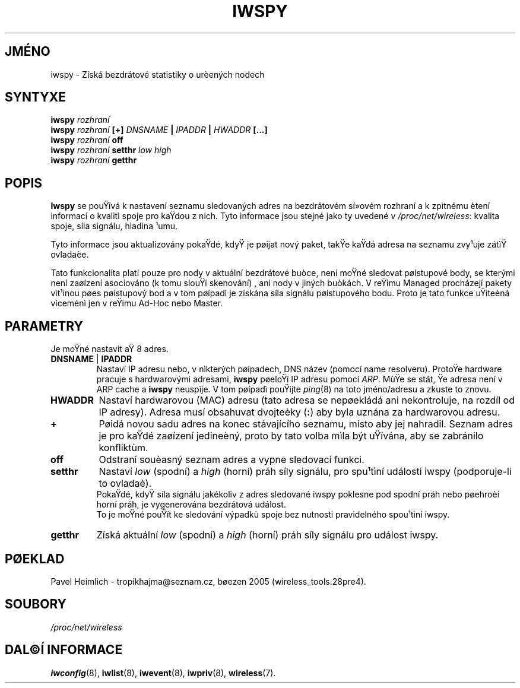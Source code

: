 .\" Jean II - HPLB - 96
.\" iwspy.8
.\"
.TH IWSPY 8 "31.øíjen 1996" "net-tools" "Linux - Manuál programátora"
.\"
.\" NAME part
.\"
.SH JMÉNO
iwspy \- Získá bezdrátové statistiky o urèených nodech
.\"
.\" SYNOPSIS part
.\"
.SH SYNTYXE
.BI "iwspy " rozhraní 
.br
.BI "iwspy " rozhraní " [+] " DNSNAME " | " IPADDR " | " HWADDR " [...]"
.br
.BI "iwspy " rozhraní " off"
.br
.BI "iwspy " rozhraní " setthr " "low high"
.br
.BI "iwspy " rozhraní " getthr"
.\"
.\" DESCRIPTION part
.\"
.SH POPIS
.B Iwspy
se pouŸívá k nastavení seznamu sledovaných adres na bezdrátovém sí»ovém rozhraní a
k zpìtnému ètení informací o kvalitì spoje pro kaŸdou z nich. Tyto
informace jsou stejné jako ty uvedené v
.IR "/proc/net/wireless":
kvalita spoje, síla signálu, hladina ¹umu.
.PP
Tyto informace jsou aktualizovány pokaŸdé, kdyŸ je pøijat nový paket, takŸe
kaŸdá adresa na seznamu zvy¹uje zátìŸ ovladaèe.
.PP
Tato funkcionalita platí pouze pro nody v aktuální bezdrátové buòce, není moŸné 
sledovat pøístupové body, se kterými není zaøízení asociováno (k tomu slouŸí skenování)
, ani nody v jiných buòkách. V reŸimu Managed procházejí pakety vìt¹inou pøes pøístupový
bod a v tom pøípadì je získána síla signálu pøístupového bodu. Proto je tato funkce 
uŸiteèná víceménì jen v reŸimu Ad-Hoc nebo Master.
.\"
.\" PARAMETER part
.\"
.SH PARAMETRY
Je moŸné nastavit aŸ 8 adres.
.TP
.BR DNSNAME " | " IPADDR
Nastaví IP adresu nebo, v nìkterých pøípadech, DNS název (pomocí name
resolveru). ProtoŸe hardware pracuje s hardwarovými adresami,
.B iwspy
pøeloŸí IP adresu pomocí
.IR ARP .
MùŸe se stát, Ÿe adresa není v ARP cache a
.B iwspy
neuspìje. V tom pøípadì pouŸijte
.IR ping (8)
na toto jméno/adresu a zkuste to znovu.
.TP
.B HWADDR
Nastaví hardwarovou (MAC) adresu (tato adresa se nepøekládá ani nekontroluje,
na rozdíl od IP adresy). Adresa musí obsahuvat dvojteèky
.RB ( : )
aby byla uznána za hardwarovou adresu.
.TP
.B +
Pøidá novou sadu adres na konec stávajícího seznamu, místo aby jej nahradil.
Seznam adres je pro kaŸdé zaøízení jedineèný, proto by tato volba mìla být uŸívána, aby
se zabránilo konfliktùm.
.TP
.B off
Odstraní souèasný seznam adres a vypne sledovací funkci.
.TP
.B setthr
Nastaví
.I low
(spodní) a
.I high
(horní) práh síly signálu, pro spu¹tìní události iwspy (podporuje-li to ovladaè).
.br
PokaŸdé, kdyŸ síla signálu jakékoliv z adres sledované iwspy
poklesne pod spodní práh nebo pøehroèí horní práh, je vygenerována bezdrátová událost.
.br
To je moŸné pouŸít ke sledování výpadkù spoje bez nutnosti pravidelného spou¹tìní iwspy.
.TP
.B getthr
Získá aktuální
.I low
(spodní) a 
.I high
(horní) práh síly signálu pro událost iwspy.
.\"
.\" TRANSLATION part
.\"
.SH PØEKLAD
Pavel Heimlich \- tropikhajma@seznam.cz, bøezen 2005 (wireless_tools.28pre4).
\"
.\" FILES part
.\"
.SH SOUBORY
.I /proc/net/wireless
.\"
.\" SEE ALSO part
.\"
.SH DAL©Í INFORMACE
.BR iwconfig (8),
.BR iwlist (8),
.BR iwevent (8),
.BR iwpriv (8),
.BR wireless (7).

